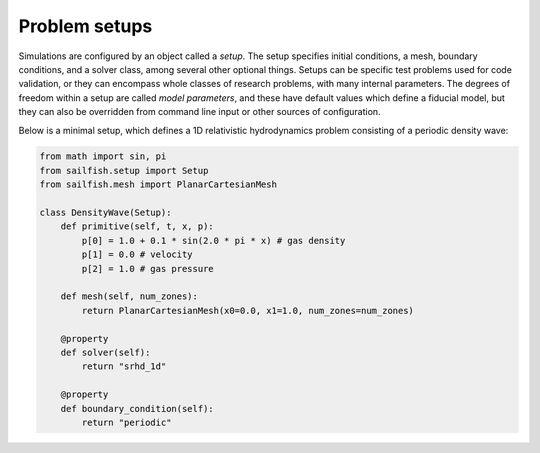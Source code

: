 Problem setups
==============

Simulations are configured by an object called a `setup`. The setup specifies
initial conditions, a mesh, boundary conditions, and a solver class, among
several other optional things. Setups can be specific test problems used for
code validation, or they can encompass whole classes of research problems,
with many internal parameters. The degrees of freedom within a setup are
called `model parameters`, and these have default values which define a
fiducial model, but they can also be overridden from command line input
or other sources of configuration.

Below is a minimal setup, which defines a 1D relativistic hydrodynamics
problem consisting of a periodic density wave:

.. code-block:: python

    from math import sin, pi
    from sailfish.setup import Setup
    from sailfish.mesh import PlanarCartesianMesh

    class DensityWave(Setup):
        def primitive(self, t, x, p):
            p[0] = 1.0 + 0.1 * sin(2.0 * pi * x) # gas density
            p[1] = 0.0 # velocity
            p[2] = 1.0 # gas pressure

        def mesh(self, num_zones):
            return PlanarCartesianMesh(x0=0.0, x1=1.0, num_zones=num_zones)

        @property
        def solver(self):
            return "srhd_1d"

        @property
        def boundary_condition(self):
            return "periodic"

